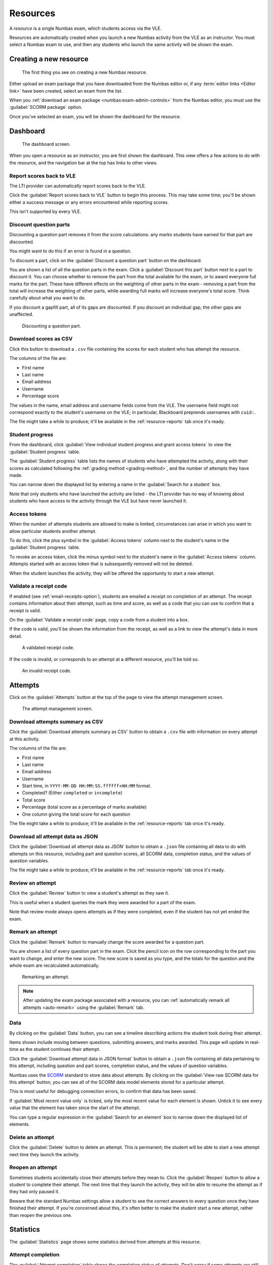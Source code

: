 .. _resources:

Resources
#########

A *resource* is a single Numbas exam, which students access via the VLE.

Resources are automatically created when you launch a new Numbas activity from the VLE as an instructor.
You must select a Numbas exam to use, and then any students who launch the same activity will be shown the exam.

.. _create-resource:

Creating a new resource
-----------------------

.. figure:: _static/new_resource.png
    :alt: Form with options to upload a Numbas package, or select a ready-made exam.
    
    The first thing you see on creating a new Numbas resource.

Either upload an exam package that you have downloaded from the Numbas editor or, if any :term:`editor links <Editor link>` have been created, select an exam from the list.

When you :ref:`download an exam package <numbas:exam-admin-controls>` from the Numbas editor, you must use the :guilabel:`SCORM package` option.

Once you've selected an exam, you will be shown the dashboard for the resource.

Dashboard
---------

.. figure:: _static/dashboard.png

    The dashboard screen.

When you open a resource as an instructor, you are first shown the dashboard.
This view offers a few actions to do with the resource, and the navigation bar at the top has links to other views.

.. _report-scores:

Report scores back to VLE
^^^^^^^^^^^^^^^^^^^^^^^^^

The LTI provider can automatically report scores back to the VLE.

Click the :guilabel:`Report scores back to VLE` button to begin this process.
This may take some time; you'll be shown either a success message or any errors encountered while reporting scores.

This isn't supported by every VLE.

.. _discount-question-parts:

Discount question parts
^^^^^^^^^^^^^^^^^^^^^^^

Discounting a question part removes it from the score calculations: any marks students have earned for that part are discounted.

You might want to do this if an error is found in a question.

To discount a part, click on the :guilabel:`Discount a question part` button on the dashboard.

You are shown a list of all the question parts in the exam.
Click a :guilabel:`Discount this part` button next to a part to discount it.
You can choose whether to remove the part from the total available for the exam, or to award everyone full marks for the part.
These have different effects on the weighting of other parts in the exam - removing a part from the total will increase the weighting of other parts, while awarding full marks will increase everyone's total score.
Think carefully about what you want to do.

If you discount a gapfill part, all of its gaps are discounted.
If you discount an individual gap, the other gaps are unaffected.

.. figure:: _static/discount-parts.png
    :alt: List of question parts. Part a has been discounted.

    Discounting a question part.

.. _download-scores:

Download scores as CSV
^^^^^^^^^^^^^^^^^^^^^^

Click this button to download a ``.csv`` file containing the scores for each student who has attempt the resource.

The columns of the file are:

* First name
* Last name
* Email address
* Username
* Percentage score

The values in the name, email address and username fields come from the VLE.
The username field might not correspond exactly to the student's username on the VLE; in particular, Blackboard preprends usernames with ``cuid:``.

The file might take a while to produce; it'll be available in the :ref:`resource-reports` tab once it's ready.

Student progress
^^^^^^^^^^^^^^^^

From the dashboard, click :guilabel:`View individual student progress and grant access tokens` to view the :guilabel:`Student progress` table.

The :guilabel:`Student progress` table lists the names of students who have attempted the activity, along with their scores as calculated following the :ref:`grading method <grading-method>`, and the number of attempts they have made.

You can narrow down the displayed list by entering a name in the :guilabel:`Search for a student` box.

Note that only students who have launched the activity are listed - the LTI provider has no way of knowing about students who have access to the activity through the VLE but have never launched it.

.. _access-tokens:

Access tokens
^^^^^^^^^^^^^

When the number of attempts students are allowed to make is limited, circumstances can arise in which you want to allow particular students another attempt.

To do this, click the plus symbol in the :guilabel:`Access tokens` column next to the student's name in the :guilabel:`Student progress` table.

To revoke an access token, click the minus symbol next to the student's name in the :guilabel:`Access tokens` column. 
Attempts started with an access token that is subsequently removed will not be deleted.

When the student launches the activity, they will be offered the opportunity to start a new attempt.

.. _validate-receipt:

Validate a receipt code
^^^^^^^^^^^^^^^^^^^^^^^

If enabled (see :ref:`email-receipts-option`), students are emailed a receipt on completion of an attempt.
The receipt contains information about their attempt, such as time and score, as well as a code that you can use to confirm that a receipt is valid.

On the :guilabel:`Validate a receipt code` page, copy a code from a student into a box.

If the code is valid, you'll be shown the information from the receipt, as well as a link to view the attempt's data in more detail.

.. figure:: _static/valid-receipt-code.png

   A validated receipt code.

If the code is invalid, or corresponds to an attempt at a different resource, you'll be told so.

.. figure:: _static/attempts.png

   An invalid receipt code.

Attempts
--------

Click on the :guilabel:`Attempts` button at the top of the page to view the attempt management screen.

.. figure:: _static/attempts.png

    The attempt management screen.

Download attempts summary as CSV
^^^^^^^^^^^^^^^^^^^^^^^^^^^^^^^^

Click the :guilabel:`Download attempts summary as CSV` button to obtain a ``.csv`` file with information on every attempt at this activity.

The columns of the file are:

* First name
* Last name
* Email address
* Username
* Start time, in ``YYYY-MM-DD HH:MM:SS.ffffff+HH:MM`` format.
* Completed? (Either ``completed`` or ``incomplete``)
* Total score
* Percentage (total score as a percentage of marks available)
* One column giving the total score for each question

The file might take a while to produce; it'll be available in the :ref:`resource-reports` tab once it's ready.

Download all attempt data as JSON
^^^^^^^^^^^^^^^^^^^^^^^^^^^^^^^^^

Click the :guilabel:`Download all attempt data as JSON` button to obtain a ``.json`` file containing all data to do with attempts on this resource, including part and question scores, all SCORM data, completion status, and the values of question variables.

The file might take a while to produce; it'll be available in the :ref:`resource-reports` tab once it's ready.

.. _review-attempt:

Review an attempt
^^^^^^^^^^^^^^^^^

Click the :guilabel:`Review` button to view a student's attempt as they saw it.

This is useful when a student queries the mark they were awarded for a part of the exam.

Note that review mode always opens attempts as if they were completed, even if the student has not yet ended the exam.

Remark an attempt
^^^^^^^^^^^^^^^^^

Click the :guilabel:`Remark` button to manually change the score awarded for a question part.

You are shown a list of every question part in the exam.
Click the pencil icon on the row corresponding to the part you want to change, and enter the new score.
The new score is saved as you type, and the totals for the question and the whole exam are recalculated automatically.

.. figure:: _static/remark-parts.png
    :alt: List of question parts. Part a gap 0 of question 1 has been discounted, and question 2 part a gap 0 has had its score manually set to 3.

    Remarking an attempt.

.. note::
   After updating the exam package associated with a resource, you can :ref:`automatically remark all attempts <auto-remark>` using the :guilabel:`Remark` tab.

.. _attempt-timeline:

Data
^^^^

By clicking on the :guilabel:`Data` button, you can see a timeline describing actions the student took during their attempt.

Items shown include moving between questions, submitting answers, and marks awarded.
This page will update in real-time as the student continues their attempt.

Click the :guilabel:`Download attempt data in JSON format` button to obtain a ``.json`` file containing all data pertaining to this attempt, including question and part scores, completion status, and the values of question variables.

Numbas uses the `SCORM <https://scorm.com/scorm-explained/>`_ standard to store data about attempts.
By clicking on the :guilabel:`View raw SCORM data for this attempt` button, you can see all of the SCORM data model elements stored for a particular attempt.

This is most useful for debugging connection errors, to confirm that data has been saved.

If :guilabel:`Most recent value only` is ticked, only the most recent value for each element is shown.
Untick it to see every value that the element has taken since the start of the attempt.

You can type a regular expression in the :guilabel:`Search for an element` box to narrow down the displayed list of elements.

Delete an attempt
^^^^^^^^^^^^^^^^^

Click the :guilabel:`Delete` button to delete an attempt.
This is permanent; the student will be able to start a new attempt next time they launch the activity.

Reopen an attempt
^^^^^^^^^^^^^^^^^

Sometimes students accidentally close their attempts before they mean to.
Click the :guilabel:`Reopen` button to allow a student to complete their attempt.
The next time that they launch the activity, they will be able to resume the attempt as if they had only paused it.

Beware that the standard Numbas settings allow a student to see the correct answers to every question once they have finished their attempt.
If you're concerned about this, it's often better to make the student start a new attempt, rather than reopen the previous one.

Statistics
----------

The :guilabel:`Statistics` page shows some statistics derived from attempts at this resource.

Attempt completion
^^^^^^^^^^^^^^^^^^

The :guilabel:`Attempt completion` table shows the completion status of attempts.
Don't worry if some attempts are still marked as "incomplete" after the deadline has passed - scores for incomplete attempts are still counted.

An attempt will have the status "Not attempted" if the student opened the resource, but did not click the "Start exam" button.
This can happen if the student's device has a problem which causes the exam not to load, or if it does load but they just don't start!

Summary statistics
^^^^^^^^^^^^^^^^^^

The :guilabel:`Summary statistics` table shows the mean, median and quartiles for some statistics about the resource.
The :guilabel:`Time taken` row is computed using the difference between the recorded start and end times of attempts.
Be careful when using this measurement: if a student completes their attempt in several sittings, the whole intervening time will be included, and even when a student has an attempt open, they might not be giving it their attention for the whole time.

Next is a breakdown of scores at each question, as a bar chart.
The attempts at each question are classified as "not attempted", "incorrect" (score 0), "partially correct", or "correct" (the maximum score for the question).

Score distribution
^^^^^^^^^^^^^^^^^^

The distribution of scores for the whole exam and for each question are shown as decreasing plots. 
The horizontal axis represents percentage score, and the vertical axis represents the proportion of attempts achieving at least that score.

Attempt times
^^^^^^^^^^^^^^

Each attempt at the resource is shown as a span of time, with a dot at the recorded start time and another at the recorded end time.


Settings
-----------------

.. figure:: _static/settings.png

    The resource settings screen.

Replace exam package
^^^^^^^^^^^^^^^^^^^^

If you discover an error in your exam, you can update it by downloading it again from the editor and clicking the :guilabel:`Replace exam package` button.

Any new attempts will use the latest version of the exam package.
Because the new version might have changed in a way that is incompatible with existing attempts, for example by removing or rearranging question parts, any attempts started with the old package will by default continue to use the old package.
If you know that the new package is compatible with the old one, for example if you've just corrected some text or fixed a bug in some code rather than changing the structure of the exam, tick :guilabel:`Make existing attempts use this version`.
All attempts using the old package will be updated to use the new one.

If the new version of the exam fixes problems with marking, you can try :ref:`automatically remarking existing attempts <auto-remark>`.

.. _grading-method:

Grading method
^^^^^^^^^^^^^^

Specify how a student's score for the activity is calculated.

* "Highest score" will use the highest total score from any of the student's attempts.
* "Last attempt" will use the total score from the attempt which the student began last.

Include incomplete attempts in grading?
^^^^^^^^^^^^^^^^^^^^^^^^^^^^^^^^^^^^^^^

If ticked, incomplete attempts will be included when calculating the student's score for the activity.

It's normally good to leave this on, so that students who forget to click the :guilabel:`End Exam` button won't be penalised.

.. _maximum-attempts:

Maximum attempts per user
^^^^^^^^^^^^^^^^^^^^^^^^^

How many :term:`attempts <Attempt>` at the resource can each user take?

If set to 0, then there is no limit.

You can grant extra attempts to individual students with :ref:`access tokens <access-tokens>`.

.. _when-to-show-scores:

When to show scores to students
^^^^^^^^^^^^^^^^^^^^^^^^^^^^^^^

When a student reopens an activity, they are shown a summary of their attempts.
You might not want to immediately show students their scores on this screen.

* "Always" means the student will see scores for all attempts, including incomplete attempts.
* "When attempt is complete" means the student will only see their score for an attempt once it is complete.
* "When review is allowed" means the student will only see their score after the date specified in the :ref:`allow-students-to-review-attempts-from` setting.
* "Never" means that no scores are shown to the student, even after they've completed their attempt.

.. warning::
    This only controls the display of scores by the LTI provider.
    If you want to hide scores from the students, you must also turn off the score feedback options in the exam editor.

.. _when-to-report-scores-back:

When to report scores back
^^^^^^^^^^^^^^^^^^^^^^^^^^

Specify when students' scores are reported back to the :term:`consumer <Tool consumer>`.
Some VLEs make reported scores available to students immediately, which you may not want.

* "Immediately" - scores are reported as soon as they change, i.e. whenever a student submits an answer.
* "On completion" - a student's score is reported when they complete an attempt.
* "Manually, by instructor" - Scores are only reported when an instructor clicks the :guilabel:`Report scores back to VLE` button on the dashboard.

.. _allow-students-to-review-attempts-from:

Allow students to review attempts from
^^^^^^^^^^^^^^^^^^^^^^^^^^^^^^^^^^^^^^

Specify when students are allowed to re-enter completed attempts in review mode.

If left blank, students can review their attempts at any time.

If a date and time are set, students may only review their attempts after that time.

Instructors may always review students' attempts, from the :guilabel:`Attempts` tab.

.. _availability:

Available from and available until
^^^^^^^^^^^^^^^^^^^^^^^^^^^^^^^^^^

Specify when students are allowed to access the resource.

You can set none, one or both of the options :guilabel:`Available from` and :guilabel:`Available until`.

If :guilabel:`Available from` is before :guilabel:`Available until`, the resource will be available only between those two times.
Use this for a resource which should only be available for a certain period, such as an exam.

If :guilabel:`Available from` is after :guilabel:`Available until`, the resource will be *unavailable* between those two times, but available any time before :guilabel:`Available until` and any time after :guilabel:`Available from`.
Use this for a resource which should be made unavailable for a certain period, such as a bank of practice material which students should not have access to during a summative assessment period.

Any students who have the resource open when it becomes unavailable will be forced to quit.

.. _email-receipts-option:

Email attempt receipts to students on completion?
^^^^^^^^^^^^^^^^^^^^^^^^^^^^^^^^^^^^^^^^^^^^^^^^^

If ticked, then when a student completes an attempt at this resource they will be emailed a receipt summarising their attempt.

The receipt contains a code which instructors can use to confirm the receipt's contents. See :ref:`validate-receipt`.

.. _auto-remark:

Remark
------

.. figure:: _static/remark-attempts.png
    :alt: The remark resource view.
    
    Remarking a resource.

The :guilabel:`Remark` tab provides an interface for automatically re-running attempts at the resource using the latest version of the exam package.
If the total score awarded for an attempt is different to the saved score, you can overwrite it.

When the page loads, you are shown all attempts at the resource.
You can remark individual attempts, or remark all the attempts automatically.

.. note::

    Remarking an exam is computationally intensive, so your browser may appear unresponsive.

If :guilabel:`Use unsubmitted answers` is ticked, then any answers entered by the student but not submitted will be considered to be submitted.
You can use this in cases where a student forgot to submit their answers and you want to have them marked anyway.

After you click :guilabel:`Remark all attempts`, each attempt will be remarked in turn.
A progress bar shows the proportion of attempts that have been remarked, and an estimated time until completion.

To stop the process of remarking all attempts, click :guilabel:`Stop marking`.
If an attempt is currently being remarked, it can't be interrupted - the process will stop after that attempt is finished.

You can choose to :guilabel:`Show` all attempts, only attempts with changed scores, or only attempts with either increased or decreased scores.

When one or more attempts have been remarked and produced different scores, the :guilabel:`Save all changed attempts` button becomes available.
After clicking this button, any changed data corresponding to the shown attempts is saved to the database.
This data will appear in the :ref:`timeline for the attempt <attempt-timeline>` and will affect the reported scores for the attempt.

Each attempt has its own :guilabel:`Remark` button, which will remark only that attempt.
When an attempt has been remarked, the change in total score is shown. 
If the total score is different to that stored in the database, a :guilabel:`Save` button appears.
Clicking the button causes changed data corresponding to the attempt to be saved to the database, updating its timeline and reported score.

Access changes
--------------

*Access changes* are a means of changing deadlines or allowing a different number of attempts at the resource to certain students.

Each access change applies to a list of students.

To create an access change, click on the :guilabel:`Access changes` tab, then :guilabel:`Add an access change`.

There are several fields that you can modify.
Leave a field entirely blank to keep the standard value from the resource's settings.

In the :guilabel:`Description` field, describe what the access change is for and who it applies to, such as "25% extra time", or "Late submission for Elliot D".

Access changes take effect immediately.
Any students who are completing an attempt at the time that their access changes will receive the new details immediately.
If the resource becomes unavailable for them, the attempt will end immediately.
Otherwise, a message will appear on their screen describing the new deadline.

Availability dates
^^^^^^^^^^^^^^^^^^

The fields in the :guilabel:`Availability dates` section change the time period in which the affected students can complete attempts at the resource.
You can either set new fixed start and end dates, or fill in the :guilabel:`Extend the deadline by` field to extend the resource's normal :guilabel:`Available from` date.

If several access changes apply to a student, the changes from the last created access change are used.

Exam duration
^^^^^^^^^^^^^

If the exam associated with the resource has a duration set, then you can extend it, either by an absolute length of time or by a percentage of the standard duration.

If several access changes apply to a student, the change in the last created access change is used.

Number of attempts
^^^^^^^^^^^^^^^^^^

The :guilabel:`Maximum attempts per user` field overrides the resource's :ref:`maximum-attempts` field.

The student is allowed whichever is the greatest of the resource's normal maximum number of attempts and the numbers specified by any access changes affecting the student.

A value of zero in this field does not mean "no change", it means that the affected students are allowed to start as many attempts as they like.

Applies to
^^^^^^^^^^

Specify which students the access change applies to by giving lists of usernames or email addresses.
These are compared with the usernames and email addresses sent by the LTI consumer. 

.. warning::

    Note that the LTI consumer can choose what it send for these fields, so they might not match the values you use in other systems.
    The access change form shows the username and email address it received from the LTI consumer for your account, as a guide.

.. _resource-reports:

Reports
-------

When you ask to download one of the resource-level reports, it's compiled in the background.
Once it's ready, you can download it from the :guilabel:`Reports` tab.

Reports are automatically deleted after a fixed period of time set by the administrator; the default is 30 days.

Test run
--------

Click the :guilabel:`Test run` button to launch the Numbas exam.
Data will not be saved - this feature is solely a convenience for instructors to check the contents of the exam.
